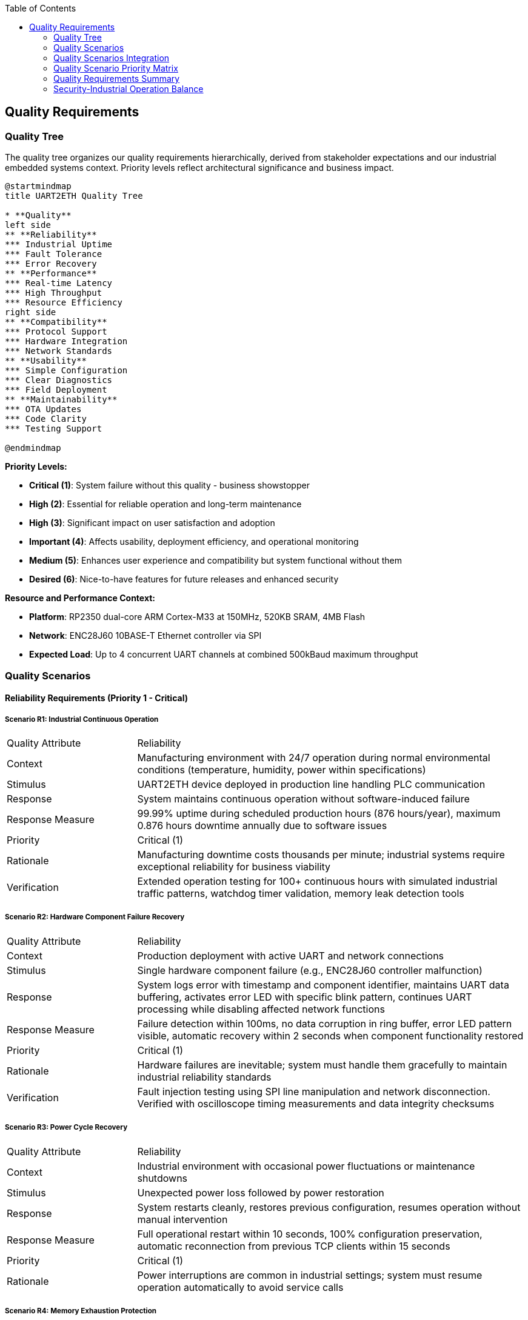 :jbake-title: Quality Requirements
:jbake-type: page_toc
:jbake-status: published
:jbake-menu: arc42
:jbake-order: 10
:filename: /chapters/10_quality_requirements.adoc
ifndef::imagesdir[:imagesdir: ../../images]

:toc:



[[section-quality-scenarios]]
== Quality Requirements


ifdef::arc42help[]

endif::arc42help[]

=== Quality Tree

The quality tree organizes our quality requirements hierarchically, derived from stakeholder expectations and our industrial embedded systems context. Priority levels reflect architectural significance and business impact.

[plantuml, quality-tree-overview, svg]
----
@startmindmap
title UART2ETH Quality Tree

* **Quality**
left side
** **Reliability** 
*** Industrial Uptime
*** Fault Tolerance
*** Error Recovery
** **Performance**
*** Real-time Latency
*** High Throughput
*** Resource Efficiency
right side
** **Compatibility**
*** Protocol Support
*** Hardware Integration  
*** Network Standards
** **Usability**
*** Simple Configuration
*** Clear Diagnostics
*** Field Deployment
** **Maintainability**
*** OTA Updates
*** Code Clarity
*** Testing Support

@endmindmap
----

**Priority Levels:**

* **Critical (1)**: System failure without this quality - business showstopper  
* **High (2)**: Essential for reliable operation and long-term maintenance
* **High (3)**: Significant impact on user satisfaction and adoption
* **Important (4)**: Affects usability, deployment efficiency, and operational monitoring
* **Medium (5)**: Enhances user experience and compatibility but system functional without them
* **Desired (6)**: Nice-to-have features for future releases and enhanced security

**Resource and Performance Context:**

* **Platform**: RP2350 dual-core ARM Cortex-M33 at 150MHz, 520KB SRAM, 4MB Flash
* **Network**: ENC28J60 10BASE-T Ethernet controller via SPI
* **Expected Load**: Up to 4 concurrent UART channels at combined 500kBaud maximum throughput

=== Quality Scenarios

==== Reliability Requirements (Priority 1 - Critical)

===== Scenario R1: Industrial Continuous Operation

[cols="1,3"]
|===
| Quality Attribute | Reliability
| Context | Manufacturing environment with 24/7 operation during normal environmental conditions (temperature, humidity, power within specifications)
| Stimulus | UART2ETH device deployed in production line handling PLC communication
| Response | System maintains continuous operation without software-induced failure
| Response Measure | 99.99% uptime during scheduled production hours (876 hours/year), maximum 0.876 hours downtime annually due to software issues
| Priority | Critical (1)
| Rationale | Manufacturing downtime costs thousands per minute; industrial systems require exceptional reliability for business viability
| Verification | Extended operation testing for 100+ continuous hours with simulated industrial traffic patterns, watchdog timer validation, memory leak detection tools
|===

===== Scenario R2: Hardware Component Failure Recovery

[cols="1,3"]
|===
| Quality Attribute | Reliability  
| Context | Production deployment with active UART and network connections
| Stimulus | Single hardware component failure (e.g., ENC28J60 controller malfunction)
| Response | System logs error with timestamp and component identifier, maintains UART data buffering, activates error LED with specific blink pattern, continues UART processing while disabling affected network functions
| Response Measure | Failure detection within 100ms, no data corruption in ring buffer, error LED pattern visible, automatic recovery within 2 seconds when component functionality restored
| Priority | Critical (1)
| Rationale | Hardware failures are inevitable; system must handle them gracefully to maintain industrial reliability standards
| Verification | Fault injection testing using SPI line manipulation and network disconnection. Verified with oscilloscope timing measurements and data integrity checksums
|===

===== Scenario R3: Power Cycle Recovery

[cols="1,3"]
|===
| Quality Attribute | Reliability
| Context | Industrial environment with occasional power fluctuations or maintenance shutdowns
| Stimulus | Unexpected power loss followed by power restoration
| Response | System restarts cleanly, restores previous configuration, resumes operation without manual intervention
| Response Measure | Full operational restart within 10 seconds, 100% configuration preservation, automatic reconnection from previous TCP clients within 15 seconds
| Priority | Critical (1)  
| Rationale | Power interruptions are common in industrial settings; system must resume operation automatically to avoid service calls
|===

===== Scenario R4: Memory Exhaustion Protection

[cols="1,3"]
|===
| Quality Attribute | Reliability
| Context | High-throughput operation with all 4 UARTs active at maximum baud rates
| Stimulus | Ring buffer approaches capacity due to traffic burst or consumer processing delays
| Response | System applies drop-oldest policy deterministically, continues operation without crash or memory leak
| Response Measure | No system crash under any traffic conditions, maximum 5% packet loss during extreme bursts (>150% of sustained capacity), recovery to normal operation within 1 second after burst ends
| Priority | Critical (1)
| Rationale | Static memory architecture must handle overload gracefully; crashes are unacceptable in industrial applications
| Verification | Traffic generation testing at 200% rated capacity for 30 minutes, memory usage monitoring, packet loss measurement with statistical analysis
|===

==== Performance Requirements (Mixed Priority: High/Important)

===== Scenario P1: Real-time Industrial Control Latency

[cols="1,3"]
|===
| Quality Attribute | Performance
| Context | PLC communicating time-critical control data to SCADA system via UART2ETH bridge
| Stimulus | PLC sends control command that must reach SCADA system with minimal delay
| Response | Data transmitted through UART→Ring Buffer→TCP path with optimized processing
| Response Measure | End-to-end latency <5ms for 95% of packets under normal load (up to 300kBaud sustained across all channels)
| Priority | High (3)
| Rationale | Industrial control loops require predictable, low latency to maintain process stability and safety
| Verification | Measured using hardware timestamp injection at UART TX and TCP packet capture analysis. Test with 10,000 message sequences under sustained 300kBaud load
|===

===== Scenario P2: Sustained High Throughput

[cols="1,3"]
|===
| Quality Attribute | Performance
| Context | Data-intensive application requiring bulk data transfer (e.g., measurement data logging)
| Stimulus | Continuous data stream at maximum specified throughput across multiple UART channels
| Response | System maintains data flow without drops or significant queuing delays
| Response Measure | Sustain 500kBaud combined throughput across all active channels for 8+ hour periods with <0.1% packet loss
| Priority | High (2)
| Rationale | High-volume applications require consistent throughput to avoid data loss and maintain system efficiency
| Verification | Automated throughput testing with UART traffic generators, network packet capture analysis, 24-hour continuous operation validation
|===

===== Scenario P3: Resource Utilization Under Load

[cols="1,3"]
|===
| Quality Attribute | Performance
| Context | System operating at 80% of maximum specified capacity across CPU, memory, and network resources
| Stimulus | Normal industrial traffic patterns with occasional bursts
| Response | System maintains responsive operation with efficient resource usage
| Response Measure | CPU utilization <70%, memory usage <80% of available RAM, network buffer utilization <60% during normal operation
| Priority | Important (4)
| Rationale | Efficient resource usage ensures headroom for traffic spikes and maintains system responsiveness
|===

===== Scenario P4: Network Congestion Handling

[cols="1,3"]
|===
| Quality Attribute | Performance
| Context | Network infrastructure experiencing intermittent congestion or high latency
| Stimulus | TCP connection experiences delays or temporary packet loss
| Response | System adapts transmission patterns while maintaining UART data flow integrity
| Response Measure | Automatic TCP retry within 50ms, UART data buffering up to 2 seconds during network issues, no UART data loss during network recovery
| Priority | High (2)
| Rationale | Network infrastructure issues are common; system must adapt while protecting serial data integrity
|===

==== Security Requirements (Mixed Priority: Critical/Important/Desired)

===== Scenario S1: Unauthorized Network Access Prevention

[cols="1,3"]
|===
| Quality Attribute | Security
| Context | UART2ETH deployed in production network with potential access from unauthorized devices
| Stimulus | Unauthorized device attempts TCP connection to UART bridge ports (4001-4004)
| Response | System validates connection using IP whitelist and optional TLS client certificate authentication, rejects unauthorized connections with RST packet, logs security events with ISO 8601 timestamp and source details to encrypted flash storage
| Response Measure | 100% of unauthorized connection attempts blocked within 10ms, zero false positives for whitelisted IPs, security events logged with integrity protection, system remains operational during connection flood attacks (up to 1000 attempts/second)
| Priority | Desired (6)
| Rationale | Industrial networks require protection against unauthorized access to prevent data interception and system manipulation
| Verification | OWASP-based penetration testing with unauthorized IP addresses, automated port scanning from external networks, TLS certificate validation testing, connection flood testing with 1000+ concurrent attempts
|===

===== Scenario S2: Firmware Integrity Validation

[cols="1,3"]
|===
| Quality Attribute | Security
| Context | OTA firmware update process or system boot sequence with secure boot enabled
| Stimulus | System receives firmware image or boots from flash memory
| Response | System validates cryptographic signature using embedded public key, verifies SHA-256 image hash, implements secure boot chain from RP2350 ROM, validates firmware version to prevent rollback attacks, rejects invalid firmware
| Response Measure | 100% signature validation before execution using, invalid firmware rejected within 500ms, automatic rollback to previous version if post-update health check fails within 15 seconds, firmware version monotonically increasing
| Priority | Critical (1)  
| Rationale | Firmware integrity ensures system operates only trusted code, preventing malicious modifications in industrial environments
| Verification | Test with tampered firmware images using invalid signatures, downgrade attack testing with older firmware versions, signature validation timing measurements on RP2350 hardware, secure boot chain validation, rollback procedure validation
|===

===== Scenario S3: Configuration Data Protection

[cols="1,3"]
|===
| Quality Attribute | Security
| Context | Device configuration contains network credentials and operational parameters
| Stimulus | Power cycle, configuration backup
| Response | System validates configuration integrity with HMAC-SHA256, keeps 2 copies configuration, uses monotonic revision counter to keep track of latest vaild revision
| Response Measure | Configuration tampering or corruption detected with HMAC-SHA256 validation triggering rollback to latest valid version
| Priority | Critical (1)
| Rationale | Configuration data must not be corrupted
| Verification | Flash memory hexdump analysis to verify HMAC-SHA256 and revision counter, configuration integrity validation after power cycles, forced corruption to verify configuration rollback
|===

===== Scenario S4: Communication Security

[cols="1,3"]
|===
| Quality Attribute | Security
| Context | UART data transmitted over TCP connections in potentially untrusted network environments
| Stimulus | Sensitive industrial data (PLC commands, sensor readings) transmitted between UART devices and network clients
| Response | System provides optional TLS 1.3 encryption for TCP connections with industrial-grade cipher suites, maintains data integrity during transmission, implements connection authentication
| Response Measure | TLS 1.3 available for all TCP connections, <10ms additional latency for TLS handshake, 100% data integrity verification using TLS record layer, certificate-based client authentication supported
| Priority | Desired (6)
| Rationale | Industrial data may contain sensitive process information requiring protection during network transmission
| Verification | Network packet capture analysis to verify TLS encryption, latency measurement with TLS enabled/disabled, certificate validation testing, man-in-the-middle attack testing
|===

===== Scenario S5: Security Event Logging and Monitoring

[cols="1,3"]
|===
| Quality Attribute | Security
| Context | Industrial environment requiring audit trails and security incident detection
| Stimulus | Security events including authentication failures, unauthorized access attempts, configuration changes, firmware updates
| Response | System logs all security events to encrypted flash storage with tamper-evident integrity protection, provides secure export capability, maintains event timestamps with NTP synchronization
| Response Measure | 100% of events logged with ISO 8601 timestamps, log integrity protected with HMAC-SHA256, encrypted log storage using device-unique keys, log retention for 1000 events, log export via HTTP Web UI
| Priority | Important (4)
| Rationale | Industrial systems require comprehensive audit trails for compliance and security incident investigation
| Verification | Security event generation testing, log integrity validation, encrypted storage verification, timestamp accuracy testing, log export functionality testing
|===

==== Compatibility Requirements (Mixed Priority: Critical/Medium)

===== Scenario C1: Diverse Industrial Protocol Support

[cols="1,3"]
|===
| Quality Attribute | Compatibility
| Context | System integrator deploying UART2ETH with various industrial equipment (PLCs, sensors, measurement devices)
| Stimulus | Configuration requests for non-standard baud rates, unusual frame formats, or custom protocol timing
| Response | System accepts and maintains stable communication with diverse protocol requirements
| Response Measure | Support for baud rates 300-500000, all standard frame formats (5-8 data bits, 1-2 stop bits, none/odd/even parity), stable operation with 99.9% of industrial serial devices
| Priority | Medium (5)
| Rationale | Industrial environments contain diverse legacy equipment; broad compatibility enables market adoption and reduces integration effort
| Verification | Protocol compliance testing with representative industrial devices (PLCs from 3+ vendors, measurement instruments), baud rate accuracy measurement with oscilloscope
|===

===== Scenario C2: Network Infrastructure Integration

[cols="1,3"]
|===
| Quality Attribute | Compatibility
| Context | Deployment in existing network infrastructure with various switches, routers, and network management systems
| Stimulus | Connection to different network environments (managed switches, VLANs, different subnet configurations)
| Response | System auto-negotiates network parameters and maintains stable operation
| Response Measure | Successful auto-negotiation with 95% of standard Ethernet infrastructure, stable operation across different network topologies, DHCP and static IP support
| Priority | Critical (1)
| Rationale | Network environments vary significantly between sites; automatic adaptation reduces deployment complexity and support costs
|===

===== Scenario C3: SCADA System Integration

[cols="1,3"]
|===
| Quality Attribute | Compatibility
| Context | Integration with existing SCADA/HMI systems from various vendors
| Stimulus | SCADA system establishes TCP connection with specific protocol expectations or timing requirements
| Response | System provides transparent TCP socket interface compatible with SCADA expectations
| Response Measure | Successful integration with 90% of common SCADA systems, transparent protocol forwarding without modification, support for multiple simultaneous connections per UART
| Priority | Medium (5)
| Rationale | SCADA integration is primary use case; broad compatibility ensures market viability and reduces customer integration effort
|===

==== Usability Requirements (Mixed Priority: Important/Medium)

===== Scenario U1: Field Technician Deployment

[cols="1,3"]
|===
| Quality Attribute | Usability
| Context | Field technician with basic networking knowledge deploying device in industrial facility
| Stimulus | Technician needs to configure device for first-time operation
| Response | System provides intuitive configuration interface with clear guidance and validation
| Response Measure | Complete basic configuration (IP settings, UART parameters, port mapping) within 15 minutes by technician with minimal training, configuration errors caught with helpful error messages
| Priority | Important (4) 
| Rationale | Simple deployment reduces installation time, training costs, and field support requirements
|===

===== Scenario U2: Troubleshooting and Diagnostics

[cols="1,3"]
|===
| Quality Attribute | Usability
| Context | System experiencing communication issues in production environment
| Stimulus | Field technician or system integrator needs to diagnose and resolve connectivity problems
| Response | System provides clear diagnostic information and status indicators
| Response Measure | Problem identification within 5 minutes using web interface diagnostics, LED status indicators visible from 2 meters, error messages identify specific issue and suggest resolution steps
| Priority | Medium (5)
| Rationale | Clear diagnostics reduce troubleshooting time, minimize production downtime, and reduce support costs
|===

===== Scenario U3: Configuration Management

[cols="1,3"]
|===
| Quality Attribute | Usability
| Context | System integrator managing multiple UART2ETH devices across different sites
| Stimulus | Need to backup, restore, or replicate device configurations
| Response | System provides configuration export/import functionality with validation
| Response Measure | Complete configuration backup/restore within 2 minutes, configuration file validation with clear error reporting, bulk configuration deployment to multiple devices
| Priority | Medium (5)
| Rationale | Configuration management reduces deployment time for multiple devices and simplifies maintenance procedures
|===

==== Maintainability Requirements (Mixed Priority: Critical/High/Desired)

===== Scenario M1: Secure Over-the-Air Updates

[cols="1,3"]
|===
| Quality Attribute | Maintainability
| Context | Deployed devices requiring firmware update for bug fixes or feature enhancements
| Stimulus | Administrator initiates OTA update from management server
| Response | System securely downloads, validates, and applies firmware update with automatic rollback on failure
| Response Measure | Update completion within 10 minutes, 100% signature validation, automatic rollback within 2 minutes if update fails, zero configuration loss during successful updates
| Priority | High (2)
| Rationale | Field updates are essential for long-term maintenance; secure OTA capability reduces service costs and improves security posture
| Verification | OTA update testing with valid/invalid signatures, network interruption during update, rollback timing measurement, configuration persistence validation
|===

===== Scenario M2: A/B Partition Rollback

[cols="1,3"]
|===
| Quality Attribute | Maintainability
| Context | Recently updated device experiencing issues with new firmware version
| Stimulus | Automatic rollback trigger due to system health check failure or manual rollback command
| Response | System switches to previous firmware version and restores operation
| Response Measure | Rollback completion within 30 seconds, 100% restoration of previous functionality, all user configurations preserved during rollback process
| Priority | Critical (1)
| Rationale | Rollback capability ensures update safety and reduces risk of system unavailability due to problematic firmware
|===

===== Scenario M3: Development and Testing Support

[cols="1,3"]
|===
| Quality Attribute | Maintainability
| Context | Development team implementing new features or debugging reported issues
| Stimulus | Developer needs to analyze system behavior or verify fix implementation
| Response | System provides comprehensive debugging interfaces and test capabilities
| Response Measure | Debug interface access within 30 seconds, comprehensive logging of system events, test mode operation without affecting production traffic
| Priority | Desired (6) 
| Rationale | Development efficiency directly impacts time-to-market and bug resolution speed, affecting overall product quality
|===

=== Quality Scenarios Integration

==== Architectural Decision Impact

These quality scenarios directly influence key architectural decisions documented in our ADRs:

**Hardware Platform Decisions:**
- **Reliability Scenarios R1-R4** → link:../../adrs/ADR-001-microcontroller-selection.adoc[ADR-001: RP2350 Selection] provides dual-core architecture for fault isolation
- **Performance Scenarios P1-P2** → Static memory allocation strategy eliminates runtime allocation failures

**Software Architecture Decisions:**
- **Performance Scenarios P1-P4** → link:../../adrs/ADR-003-programming-language-selection.adoc[ADR-003: C Language Selection] enables deterministic, real-time behavior
- **Reliability Scenarios R2-R4** → Ring buffer design with drop-oldest policy provides predictable overload behavior

**Network Architecture Decisions:**
- **Compatibility Scenarios C1-C3** → ENC28J60 selection with software TCP/IP stack enables full protocol control and auditability

==== Testing and Validation Framework

Each quality scenario translates directly into test cases:

**Reliability Testing:**
- Extended operation testing (1000+ hours) to validate R1
- Fault injection testing for hardware failure scenarios (R2)
- Power cycle testing with configuration persistence validation (R3)
- Memory stress testing with overload conditions (R4)

**Performance Testing:**
- Real-time latency measurement under various loads (P1)
- Sustained throughput testing for extended periods (P2)
- Resource monitoring during peak operations (P3)
- Network resilience testing with simulated congestion (P4)

**Compatibility Testing:**
- Protocol compliance testing with diverse industrial equipment (C1)
- Network infrastructure compatibility testing (C2)
- SCADA system integration testing (C3)

**Usability Testing:**
- Field deployment simulation with time measurements (U1)
- Diagnostic effectiveness testing with problem scenarios (U2)
- Configuration management workflow testing (U3)

**Maintainability Testing:**
- OTA update testing with various failure scenarios (M1)
- A/B rollback testing with timing and data integrity validation (M2)
- Development workflow testing and debugging interface validation (M3)

=== Quality Scenario Priority Matrix

The following table summarizes all quality scenarios by priority level:

[cols="15,25,35,25"]
|===
| Priority | Scenario ID | Scenario Name | Key Metric

| **Critical (1)**
| R1, R2, R3, R4, S2, S3, C2, M2
| Industrial Operation, Hardware Failure, Power Recovery, Memory Protection, Firmware Integrity, Configuration Protection, Network Integration, A/B Rollback
| 99.99% uptime, <100ms failure detection, 100% signature validation, automatic network compatibility

| **High (2)** 
| P2, P4, M1
| High Throughput, Network Congestion Handling, OTA Updates
| 500kBaud sustained throughput, <10min OTA updates, network resilience

| **High (3)**
| P1
| Real-time Industrial Control Latency
| <5ms latency for 95% of packets

| **Important (4)**
| P3, S5, U1
| Resource Utilization, Security Logging, Field Deployment
| <70% CPU utilization, comprehensive audit trails, <15min deployment

| **Medium (5)**
| C1, C3, U2, U3
| Protocol Support, SCADA Integration, Diagnostics, Configuration Management
| 99.9% device compatibility, <5min troubleshooting, configuration backup/restore

| **Desired (6)**
| S1, S4, M3
| Network Access Control, Communication Security, Development Support
| TLS 1.3 encryption, unauthorized access blocking, debug interface access
|===

=== Quality Requirements Summary

The quality scenarios establish measurable success criteria that guide both architectural decisions and validation approaches. Critical scenarios represent non-negotiable requirements where system failure would render the product unsuitable for industrial deployment. High priority scenarios significantly impact user satisfaction and market adoption. Lower priority scenarios enhance user experience and reduce operational costs.

=== Security-Industrial Operation Balance

Industrial systems require a careful balance between security measures and operational requirements:

**Security vs. Availability Trade-offs:**
- Security features (authentication, encryption) must not compromise the 99.99% uptime requirement
- TLS encryption adds <10ms latency, acceptable for industrial control loops
- Security event logging uses <1% of flash storage, preserving system resources

**Platform-Specific Security Considerations:**
- RP2350 hardware security features (secure boot, unique device ID) integrated into security architecture
- Lightweight cryptographic algorithms chosen to minimize CPU overhead (<5% utilization)
- Static memory allocation prevents security-related memory leaks
- Hardware random number generator used for cryptographic operations

**Fail-Safe Security Principles:**
- Security failures default to secure state (deny access, maintain logging)
- Industrial operation continues during security incidents where possible
- Critical security events trigger controlled degradation, not system shutdown
- Recovery procedures restore both security and operational functionality

These scenarios serve as the foundation for:
- Architecture decision evaluation criteria
- Test case development and acceptance criteria
- Performance benchmarking and validation
- Stakeholder communication about quality expectations
- Risk assessment and mitigation planning
- Security-operational trade-off analysis
